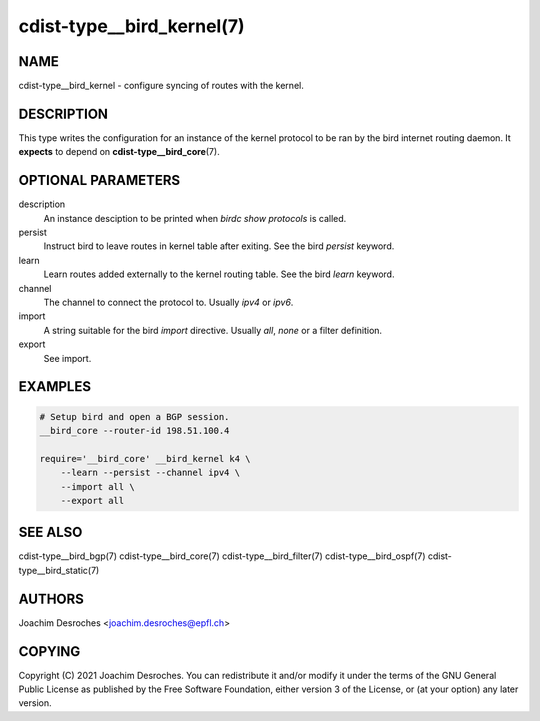 cdist-type__bird_kernel(7)
==========================

NAME
----
cdist-type__bird_kernel - configure syncing of routes with the kernel.


DESCRIPTION
-----------

This type writes the configuration for an instance of the kernel protocol to be
ran by the bird internet routing daemon. It **expects** to depend on
:strong:`cdist-type__bird_core`\ (7).

OPTIONAL PARAMETERS
-------------------
description
    An instance desciption to be printed when `birdc show protocols` is called.

persist
    Instruct bird to leave routes in kernel table after exiting. See the bird
    `persist` keyword.

learn
    Learn routes added externally to the kernel routing table. See the bird
    `learn` keyword.

channel
    The channel to connect the protocol to. Usually `ipv4` or `ipv6`.

import
    A string suitable for the bird `import` directive. Usually `all`, `none` or
    a filter definition.

export
    See import.


EXAMPLES
--------

.. code-block:: sh

    # Setup bird and open a BGP session.
    __bird_core --router-id 198.51.100.4

    require='__bird_core' __bird_kernel k4 \
        --learn --persist --channel ipv4 \
        --import all \
        --export all


SEE ALSO
--------
cdist-type__bird_bgp(7)
cdist-type__bird_core(7)
cdist-type__bird_filter(7)
cdist-type__bird_ospf(7)
cdist-type__bird_static(7)


AUTHORS
-------
Joachim Desroches <joachim.desroches@epfl.ch>


COPYING
-------
Copyright \(C) 2021 Joachim Desroches. You can redistribute it
and/or modify it under the terms of the GNU General Public License as
published by the Free Software Foundation, either version 3 of the
License, or (at your option) any later version.
